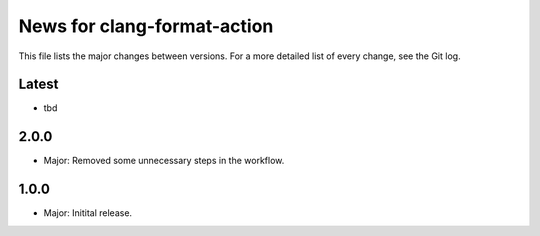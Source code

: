 News for clang-format-action
============================

This file lists the major changes between versions. For a more detailed list of
every change, see the Git log.

Latest
------
* tbd

2.0.0
-----
* Major: Removed some unnecessary steps in the workflow.

1.0.0
-----
* Major: Initital release.

